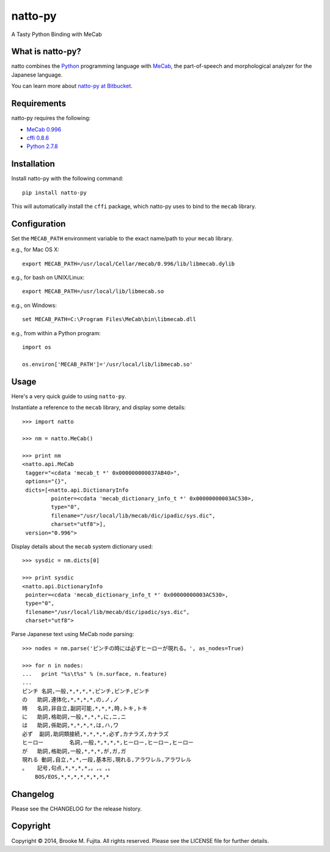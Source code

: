 natto-py
========

A Tasty Python Binding with MeCab

What is natto-py?
-----------------
natto combines the Python_ programming language with MeCab_, the part-of-speech
and morphological analyzer for the Japanese language.

You can learn more about `natto-py at Bitbucket`_.

Requirements
-------------
natto-py requires the following:

- `MeCab 0.996`_
- `cffi 0.8.6`_
- `Python 2.7.8`_

Installation
------------
Install natto-py with the following command::

    pip install natto-py

This will automatically install the ``cffi`` package, which natto-py uses to
bind to the ``mecab`` library.

Configuration
-------------
Set the ``MECAB_PATH`` environment variable to the exact name/path to your
``mecab`` library.

e.g., for Mac OS X::

    export MECAB_PATH=/usr/local/Cellar/mecab/0.996/lib/libmecab.dylib 

e.g., for bash on UNIX/Linux::

    export MECAB_PATH=/usr/local/lib/libmecab.so

e.g., on Windows::

    set MECAB_PATH=C:\Program Files\MeCab\bin\libmecab.dll

e.g., from within a Python program::

    import os

    os.environ['MECAB_PATH']='/usr/local/lib/libmecab.so'

Usage
-----
Here's a very quick guide to using ``natto-py``.

Instantiate a reference to the ``mecab`` library, and display some details::

    >>> import natto

    >>> nm = natto.MeCab()

    >>> print nm
    <natto.api.MeCab 
     tagger="<cdata 'mecab_t *' 0x000000000037AB40>", 
     options="{}", 
     dicts=[<natto.api.DictionaryInfo 
             pointer=<cdata 'mecab_dictionary_info_t *' 0x00000000003AC530>, 
             type="0", 
             filename="/usr/local/lib/mecab/dic/ipadic/sys.dic",
             charset="utf8">], 
     version="0.996">

Display details about the ``mecab`` system dictionary used::

    >>> sysdic = nm.dicts[0]

    >>> print sysdic
    <natto.api.DictionaryInfo 
     pointer=<cdata 'mecab_dictionary_info_t *' 0x00000000003AC530>, 
     type="0", 
     filename="/usr/local/lib/mecab/dic/ipadic/sys.dic", 
     charset="utf8">

Parse Japanese text using MeCab node parsing::

    >>> nodes = nm.parse('ピンチの時には必ずヒーローが現れる。', as_nodes=True)

    >>> for n in nodes:
    ...   print "%s\t%s" % (n.surface, n.feature)
    ... 
    ピンチ	名詞,一般,*,*,*,*,ピンチ,ピンチ,ピンチ
    の	助詞,連体化,*,*,*,*,の,ノ,ノ
    時	名詞,非自立,副詞可能,*,*,*,時,トキ,トキ
    に	助詞,格助詞,一般,*,*,*,に,ニ,ニ
    は	助詞,係助詞,*,*,*,*,は,ハ,ワ
    必ず	副詞,助詞類接続,*,*,*,*,必ず,カナラズ,カナラズ
    ヒーロー	名詞,一般,*,*,*,*,ヒーロー,ヒーロー,ヒーロー
    が	助詞,格助詞,一般,*,*,*,が,ガ,ガ
    現れる	動詞,自立,*,*,一段,基本形,現れる,アラワレル,アラワレル
    。	記号,句点,*,*,*,*,。,。,。
    	BOS/EOS,*,*,*,*,*,*,*,*


Changelog
---------
Please see the CHANGELOG for the release history.

Copyright
---------
Copyright |copy| 2014, Brooke M. Fujita. All rights reserved. Please see the
LICENSE file for further details. 

.. _Python: http://www.python.org/
.. _MeCab: http://mecab.googlecode.com/svn/trunk/mecab/doc/index.html
.. _natto-py at Bitbucket: https://bitbucket.org/buruzaemon/natto-py
.. _MeCab 0.996: http://code.google.com/p/mecab/downloads/list
.. _cffi 0.8.6: https://bitbucket.org/cffi/cffi
.. _Python 2.7.8: https://www.python.org/download/releases/2.7.8/
.. |copy| unicode:: 0xA9 .. copyright sign